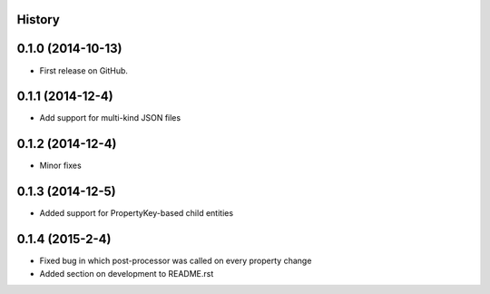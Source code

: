 .. :changelog:

History
-------

0.1.0 (2014-10-13)
------------------

* First release on GitHub.

0.1.1 (2014-12-4)
-----------------

* Add support for multi-kind JSON files

0.1.2 (2014-12-4)
-----------------

* Minor fixes

0.1.3 (2014-12-5)
-----------------

* Added support for PropertyKey-based child entities

0.1.4 (2015-2-4)
-----------------

* Fixed bug in which post-processor was called on every property change
* Added section on development to README.rst

